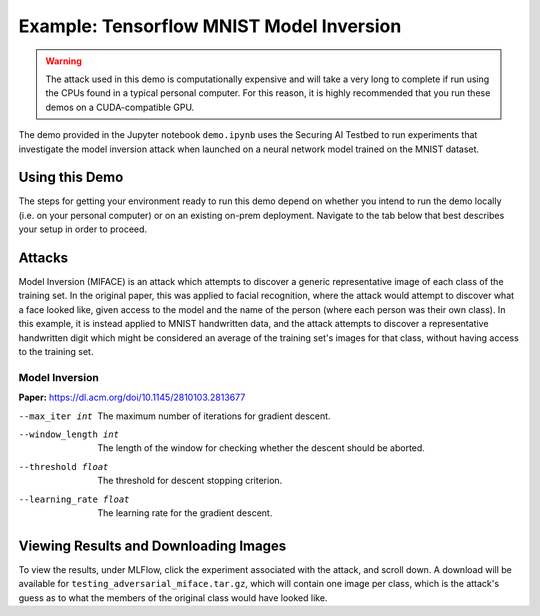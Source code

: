 .. _tutorials-example-tensorflow-mnist-model-inversion:

Example: Tensorflow MNIST Model Inversion
=========================================

.. warning::

   The attack used in this demo is computationally expensive and will take a very long to complete if run using the CPUs found in a typical personal computer.
   For this reason, it is highly recommended that you run these demos on a CUDA-compatible GPU.

The demo provided in the Jupyter notebook ``demo.ipynb`` uses the Securing AI Testbed to run experiments that investigate the model inversion attack when launched on a neural network model trained on the MNIST dataset.

Using this Demo
---------------

The steps for getting your environment ready to run this demo depend on whether you intend to run the demo locally (i.e. on your personal computer) or on an existing on-prem deployment.
Navigate to the tab below that best describes your setup in order to proceed.

.. tabbed:: Local

   .. include:: snippets/common-local-setup-instructions.rst

   The startup sequence will take more time to finish the first time you use this demo, as you will need to download the MNIST dataset, initialize the Testbed API database, and synchronize the task plugins to the S3 storage.

   .. include:: snippets/common-setup-instructions.rst

   Before doing anything else, ensure that the first 4 code blocks are configured for your local environment.

   If you are running the demos locally and want to watch the output logs for the Tensorflow worker containers as you step through the demo, run ``docker-compose logs -f tfcpu-01 tfcpu-02`` in your terminal.

   .. include:: snippets/common-model-inversion-notebook-summary.rst

   .. include:: snippets/common-teardown-instructions.rst

   If you were watching the output logs, you will need to press :kbd:`Ctrl-C` to stop following the logs before you can run ``make teardown``.

.. tabbed:: On-Prem Deployment

   To run the demo on an on-prem deployment, all you need to do is download and start the **jupyter** service defined in this example's ``docker-compose.yml`` file.
   Open a terminal and navigate to this example's directory and run the **jupyter** startup sequence,

   .. code-block:: sh

      make jupyter

   .. include:: snippets/common-setup-instructions.rst

   Before doing anything else, ensure that the first 4 code blocks are configured for interacting with your on-prem deployment of the testbed architecture.

   .. include:: snippets/common-model-inversion-notebook-summary.rst

   .. include:: snippets/common-teardown-instructions.rst

Attacks
-------

Model Inversion (MIFACE) is an attack which attempts to discover a generic representative image of each class of the training set.
In the original paper, this was applied to facial recognition, where the attack would attempt to discover what a face looked like, given access to the model and the name of the person (where each person was their own class).
In this example, it is instead applied to MNIST handwritten data, and the attack attempts to discover a representative handwritten digit which might be considered an average of the training set's images for that class, without having access to the training set.

Model Inversion
^^^^^^^^^^^^^^^

**Paper:** https://dl.acm.org/doi/10.1145/2810103.2813677

--max_iter int         The maximum number of iterations for gradient descent.
--window_length int    The length of the window for checking whether the descent should be aborted.
--threshold float      The threshold for descent stopping criterion.
--learning_rate float  The learning rate for the gradient descent.

Viewing Results and Downloading Images
--------------------------------------

To view the results, under MLFlow, click the experiment associated with the attack, and scroll down.
A download will be available for ``testing_adversarial_miface.tar.gz``, which will contain one image per class, which is the attack's guess as to what the members of the original class would have looked like.
